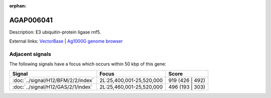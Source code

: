 :orphan:

AGAP006041
=============





Description: E3 ubiquitin-protein ligase rnf5.

External links:
`VectorBase <https://www.vectorbase.org/Anopheles_gambiae/Gene/Summary?g=AGAP006041>`_ |
`Ag1000G genome browser <https://www.malariagen.net/apps/ag1000g/phase1-AR3/index.html?genome_region=2L:25554043-25554891#genomebrowser>`_



Adjacent signals
----------------

The following signals have a focus which occurs within 50 kbp of this gene:



.. cssclass:: table-hover
.. csv-table::
    :widths: auto
    :header: Signal,Focus,Score

    :doc:`../signal/H12/BFM/2/2/index`,"2L:25,400,001-25,520,000",919 (426 | 492)
    :doc:`../signal/H12/GAS/2/1/index`,"2L:25,460,001-25,520,000",496 (193 | 303)
    




